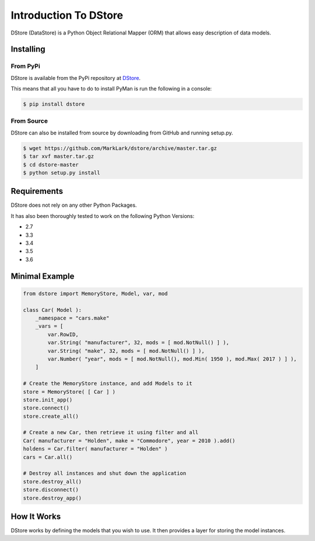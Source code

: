 Introduction To DStore
######################

DStore (DataStore) is a Python Object Relational Mapper (ORM) that allows easy description of data models.

Installing
==========

From PyPi
---------
DStore is available from the PyPi repository at `DStore <https://pypi.python.org/pypi/DStore>`_.

This means that all you have to do to install PyMan is run the following in a console:

.. code-block:: console

    $ pip install dstore

From Source
-----------
DStore can also be installed from source by downloading from GitHub and running setup.py.

.. code-block:: console

    $ wget https://github.com/MarkLark/dstore/archive/master.tar.gz
    $ tar xvf master.tar.gz
    $ cd dstore-master
    $ python setup.py install


Requirements
============
DStore does not rely on any other Python Packages.

It has also been thoroughly tested to work on the following Python Versions:

* 2.7
* 3.3
* 3.4
* 3.5
* 3.6

Minimal Example
===============

.. code-block:: python

    from dstore import MemoryStore, Model, var, mod

    class Car( Model ):
        _namespace = "cars.make"
        _vars = [
            var.RowID,
            var.String( "manufacturer", 32, mods = [ mod.NotNull() ] ),
            var.String( "make", 32, mods = [ mod.NotNull() ] ),
            var.Number( "year", mods = [ mod.NotNull(), mod.Min( 1950 ), mod.Max( 2017 ) ] ),
        ]

    # Create the MemoryStore instance, and add Models to it
    store = MemoryStore( [ Car ] )
    store.init_app()
    store.connect()
    store.create_all()

    # Create a new Car, then retrieve it using filter and all
    Car( manufacturer = "Holden", make = "Commodore", year = 2010 ).add()
    holdens = Car.filter( manufacturer = "Holden" )
    cars = Car.all()

    # Destroy all instances and shut down the application
    store.destroy_all()
    store.disconnect()
    store.destroy_app()


How It Works
============
DStore works by defining the models that you wish to use.
It then provides a layer for storing the model instances.